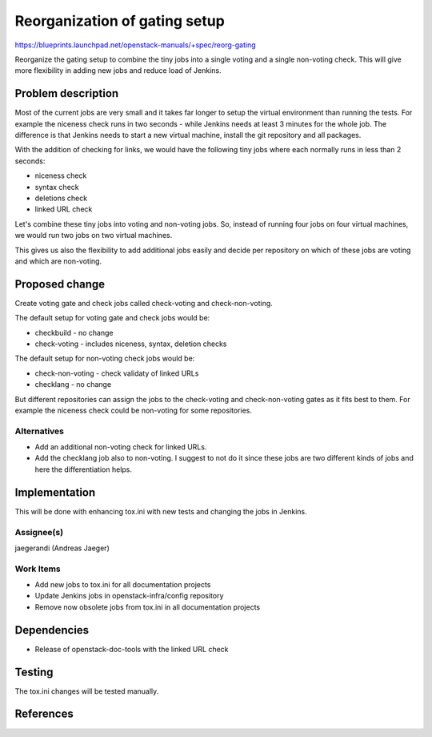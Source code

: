 ..
 This work is licensed under a Creative Commons Attribution 3.0 Unported
 License.

 http://creativecommons.org/licenses/by/3.0/legalcode

==========================================
Reorganization of gating setup
==========================================

https://blueprints.launchpad.net/openstack-manuals/+spec/reorg-gating

Reorganize the gating setup to combine the tiny jobs into a single
voting and a single non-voting check. This will give more flexibility
in adding new jobs and reduce load of Jenkins.

Problem description
===================

Most of the current jobs are very small and it takes far longer to
setup the virtual environment than running the tests. For example the
niceness check runs in two seconds - while Jenkins needs at least 3
minutes for the whole job. The difference is that Jenkins needs to
start a new virtual machine, install the git repository and all
packages.

With the addition of checking for links, we would have the following
tiny jobs where each normally runs in less than 2 seconds:

* niceness check
* syntax check
* deletions check
* linked URL check

Let's combine these tiny jobs into voting and non-voting jobs. So,
instead of running four jobs on four virtual machines, we would run
two jobs on two virtual machines.

This gives us also the flexibility to add additional jobs easily and
decide per repository on which of these jobs are voting and which are
non-voting.

Proposed change
===============

Create voting gate and check jobs called check-voting and
check-non-voting.

The default setup for voting gate and check jobs would be:

* checkbuild - no change
* check-voting - includes niceness, syntax, deletion checks

The default setup for non-voting check jobs would be:

* check-non-voting - check validaty of linked URLs
* checklang - no change

But different repositories can assign the jobs to the check-voting and
check-non-voting gates as it fits best to them. For example the
niceness check could be non-voting for some repositories.


Alternatives
------------

* Add an additional non-voting check for linked URLs.
* Add the checklang job also to non-voting. I suggest to not do it
  since these jobs are two different kinds of jobs and here the
  differentiation helps.


Implementation
==============

This will be done with enhancing tox.ini with new tests and changing
the jobs in Jenkins.


Assignee(s)
-----------
jaegerandi (Andreas Jaeger)


Work Items
----------
* Add new jobs to tox.ini for all documentation projects
* Update Jenkins jobs in openstack-infra/config repository
* Remove now obsolete jobs from tox.ini in all documentation projects

Dependencies
============

* Release of openstack-doc-tools with the linked URL check


Testing
=======

The tox.ini changes will be tested manually.


References
==========
